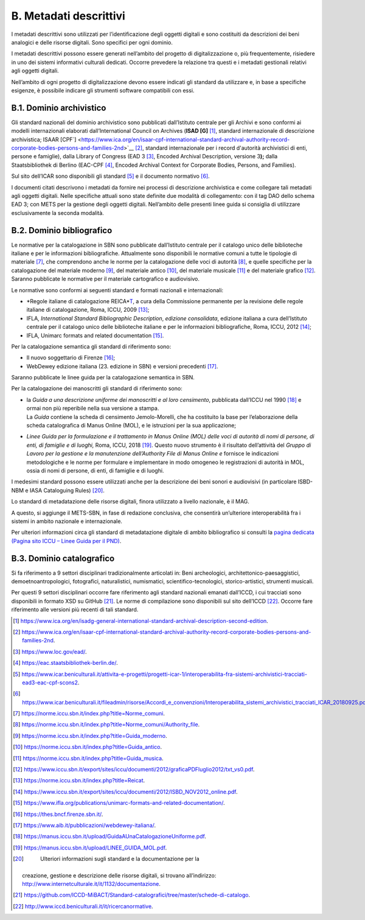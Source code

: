 B. Metadati descrittivi
=======================

I metadati descrittivi sono utilizzati per l’identificazione degli
oggetti digitali e sono costituiti da descrizioni dei beni analogici e
delle risorse digitali. Sono specifici per ogni dominio.

I metadati descrittivi possono essere generati nell’ambito del progetto
di digitalizzazione o, più frequentemente, risiedere in uno dei sistemi
informativi culturali dedicati. Occorre prevedere la relazione tra
questi e i metadati gestionali relativi agli oggetti digitali.

Nell’ambito di ogni progetto di digitalizzazione devono essere indicati
gli standard da utilizzare e, in base a specifiche esigenze, è possibile
indicare gli strumenti software compatibili con essi.

B.1. Dominio archivistico
-------------------------

Gli standard nazionali del dominio archivistico sono pubblicati
dall’Istituto centrale per gli Archivi e sono conformi ai modelli
internazionali elaborati dall’International Council on Archives (**ISAD
[G]**\  [1]_, standard internazionale di descrizione archivistica; ISAAR
[CPF`] <https://www.ica.org/en/isaar-cpf-international-standard-archival-authority-record-corporate-bodies-persons-and-families-2nd>`__\  [2]_,
standard internazionale per i record d'autorità archivistici di enti,
persone e famiglie), dalla Library of Congress (EAD 3 [3]_, Encoded
Archival Description, versione 3\ **);** dalla Staatsbibliothek di
Berlino (EAC-CPF [4]_, Encoded Archival Context for Corporate Bodies,
Persons, and Families).

Sul sito dell’ICAR sono disponibili gli standard [5]_ e il documento
normativo [6]_.

I documenti citati descrivono i metadati da fornire nei processi di
descrizione archivistica e come collegare tali metadati agli oggetti
digitali. Nelle specifiche attuali sono state definite due modalità di
collegamento: con il tag DAO dello schema EAD 3; con METS per la
gestione degli oggetti digitali. Nell’ambito delle presenti linee guida
si consiglia di utilizzare esclusivamente la seconda modalità.

B.2. Dominio bibliografico
--------------------------

Le normative per la catalogazione in SBN sono pubblicate dall’Istituto
centrale per il catalogo unico delle biblioteche italiane e per le
informazioni bibliografiche. Attualmente sono disponibili le normative
comuni a tutte le tipologie di materiale [7]_, che comprendono anche le
norme per la catalogazione delle voci di autorità [8]_, e quelle
specifiche per la catalogazione del materiale moderno [9]_, del
materiale antico [10]_, del materiale musicale [11]_ e del materiale
grafico [12]_. Saranno pubblicate le normative per il materiale
cartografico e audiovisivo.

Le normative sono conformi ai seguenti standard e formati nazionali e
internazionali:

-  *Regole italiane di catalogazione
   REICA\ *\ `T <https://norme.iccu.sbn.it/index.php?title=Reicat>`__, a
   cura della Commissione permanente per la revisione delle regole
   italiane di catalogazione, Roma, ICCU, 2009 [13]_;

-  IFLA, *International Standard Bibliographic Description*, *edizione
   consolidata*, edizione italiana a cura dell’Istituto centrale per il
   catalogo unico delle biblioteche italiane e per le informazioni
   bibliografiche, Roma, ICCU, 2012 [14]_;

-  IFLA, Unimarc formats and related documentation [15]_.

Per la catalogazione semantica gli standard di riferimento sono:

-  Il nuovo soggettario di Firenze [16]_;

-  WebDewey edizione italiana (23. edizione in SBN) e versioni
   precedenti [17]_.

Saranno pubblicate le linee guida per la catalogazione semantica in SBN.

Per la catalogazione dei manoscritti gli standard di riferimento sono:

-  | la *Guida a una descrizione uniforme dei manoscritti e al loro
     censimento*, pubblicata dall’ICCU nel 1990 [18]_ e ormai non più
     reperibile nella sua versione a stampa.
   | La *Guida* contiene la scheda di censimento Jemolo-Morelli, che ha
     costituito la base per l’elaborazione della scheda catalografica di
     Manus Online (MOL), e le istruzioni per la sua applicazione;

-  *Linee Guida per la formulazione e il trattamento in Manus Online
   (MOL) delle voci di autorità di nomi di persone, di enti, di famiglie
   e di luoghi,* Roma, ICCU, 2018 [19]_. Questo nuovo strumento è il
   risultato dell’attività del *Gruppo di Lavoro per la gestione e la
   manutenzione dell’Authority File di Manus Online e* fornisce le
   indicazioni metodologiche e le norme per formulare e implementare in
   modo omogeneo le registrazioni di autorità in MOL, ossia di nomi di
   persone, di enti, di famiglie e di luoghi.

I medesimi standard possono essere utilizzati anche per la descrizione
dei beni sonori e audiovisivi (in particolare ISBD-NBM e IASA
Cataloguing Rules) [20]_.

Lo standard di metadatazione delle risorse digitali, finora utilizzato a
livello nazionale, è il MAG.

A questo, si aggiunge il METS-SBN, in fase di redazione conclusiva, che
consentirà un’ulteriore interoperabilità fra i sistemi in ambito
nazionale e internazionale.

Per ulteriori informazioni circa gli standard di metadatazione digitale
di ambito bibliografico si consulti la `pagina dedicata (Pagina sito
ICCU – Linee Guida per il
PND) <https://www.iccu.sbn.it/it/normative-standard/linee-guida-per-la-digitalizzazione-e-metadati/linee-guida-per-il-pnd/>`__.

B.3. Dominio catalografico
--------------------------

Si fa riferimento a 9 settori disciplinari tradizionalmente articolati
in: Beni archeologici, architettonico-paesaggistici,
demoetnoantropologici, fotografici, naturalistici, numismatici,
scientifico-tecnologici, storico-artistici, strumenti musicali.

Per questi 9 settori disciplinari occorre fare riferimento agli standard
nazionali emanati dall’ICCD, i cui tracciati sono disponibili in formato
XSD su GitHub [21]_. Le norme di compilazione sono disponibili sul sito
dell’ICCD [22]_. Occorre fare riferimento alle versioni più recenti di
tali standard.

.. [1]

   https://www.ica.org/en/isadg-general-international-standard-archival-description-second-edition.

.. [2]

   https://www.ica.org/en/isaar-cpf-international-standard-archival-authority-record-corporate-bodies-persons-and-families-2nd.

.. [3]
    https://www.loc.gov/ead/.

.. [4]
    https://eac.staatsbibliothek-berlin.de/.

.. [5]

   https://www.icar.beniculturali.it/attivita-e-progetti/progetti-icar-1/interoperabilita-fra-sistemi-archivistici-tracciati-ead3-eac-cpf-scons2.

.. [6]
   https://www.icar.beniculturali.it/fileadmin/risorse/Accordi_e_convenzioni/Interoperabilita_sistemi_archivistici_tracciati_ICAR_20180925.pdf.

.. [7]
    https://norme.iccu.sbn.it/index.php?title=Norme_comuni.

.. [8]
    https://norme.iccu.sbn.it/index.php?title=Norme_comuni/Authority_file.

.. [9]
    https://norme.iccu.sbn.it/index.php?title=Guida_moderno.

.. [10]
    https://norme.iccu.sbn.it/index.php?title=Guida_antico.

.. [11]
    https://norme.iccu.sbn.it/index.php?title=Guida_musica.

.. [12]

   https://www.iccu.sbn.it/export/sites/iccu/documenti/2012/graficaPDFluglio2012/txt_vs0.pdf.

.. [13]
    https://norme.iccu.sbn.it/index.php?title=Reicat.

.. [14]

   https://www.iccu.sbn.it/export/sites/iccu/documenti/2012/ISBD_NOV2012_online.pdf.

.. [15]

   https://www.ifla.org/publications/unimarc-formats-and-related-documentation/.

.. [16]
    https://thes.bncf.firenze.sbn.it/.

.. [17]
    https://www.aib.it/pubblicazioni/webdewey-italiana/.

.. [18]
    https://manus.iccu.sbn.it/upload/GuidaAUnaCatalogazioneUniforme.pdf.

.. [19]
    https://manus.iccu.sbn.it/upload/LINEE_GUIDA_MOL.pdf.

.. [20]
    Ulteriori informazioni sugli standard e la documentazione per la
   creazione, gestione e descrizione delle risorse digitali, si trovano
   all’indirizzo:
   http://www.internetculturale.it/it/1132/documentazione.

.. [21]

   https://github.com/ICCD-MiBACT/Standard-catalografici/tree/master/schede-di-catalogo.

.. [22]
    http://www.iccd.beniculturali.it/it/ricercanormative.
